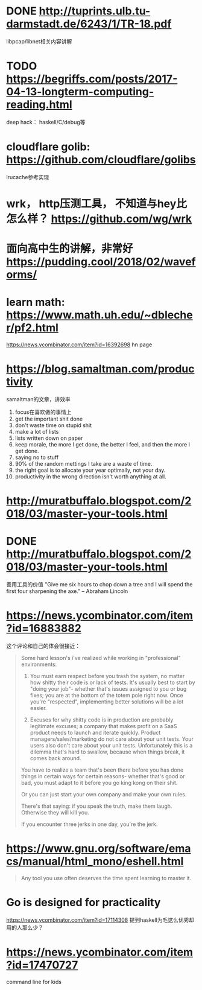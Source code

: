 * DONE http://tuprints.ulb.tu-darmstadt.de/6243/1/TR-18.pdf
  libpcap/libnet相关内容讲解
* TODO https://begriffs.com/posts/2017-04-13-longterm-computing-reading.html
  deep hack： haskell/C/debug等
* cloudflare golib: https://github.com/cloudflare/golibs
  lrucache参考实现
* wrk， http压测工具， 不知道与hey比怎么样？ https://github.com/wg/wrk
* 面向高中生的讲解，非常好 https://pudding.cool/2018/02/waveforms/
* learn math: https://www.math.uh.edu/~dblecher/pf2.html
   https://news.ycombinator.com/item?id=16392698  hn page
* https://blog.samaltman.com/productivity
  samaltman的文章，讲效率
  1. focus在喜欢做的事情上
  2. get the important shit done
  3. don't waste time on stupid shit
  4. make a lot of lists
  5. lists written down on paper
  6. keep morale, the more I get done, the better I feel, and then the more I get done.
  7. saying no to stuff
  8. 90% of the random mettings I take are a waste of time.
  9. the right goal is to allocate your year optimally, not your day.
  10. productivity in the wrong direction isn't worth anything at all.
* http://muratbuffalo.blogspot.com/2018/03/master-your-tools.html
* DONE http://muratbuffalo.blogspot.com/2018/03/master-your-tools.html
  善用工具的价值
"Give me six hours to chop down a tree and I will spend the first four sharpening the axe." -- Abraham Lincoln
* https://news.ycombinator.com/item?id=16883882
  这个评论和自己的体会很接近：
  #+BEGIN_QUOTE
Some hard lesson's i've realized while working in "professional" environments:
1. You must earn respect before you trash the system, no matter how shitty their code is or lack of tests. It's usually best to start by "doing your job"- whether that's issues assigned to you or bug fixes; you are at the bottom of the totem pole right now. Once you're "respected", implementing better solutions will be a lot easier.

2. Excuses for why shitty code is in production are probably legitimate excuses; a company that makes profit on a SaaS product needs to launch and iterate quickly. Product managers/sales/marketing do not care about your unit tests. Your users also don't care about your unit tests. Unfortunately this is a dilemma that's hard to swallow, because when things break, it comes back around.

You have to realize a team that's been there before you has done things in certain ways for certain reasons- whether that's good or bad, you must adapt to it before you go king kong on their shit.

Or you can just start your own company and make your own rules.

There's that saying: if you speak the truth, make them laugh. Otherwise they will kill you.

If you encounter three jerks in one day, you're the jerk.

  #+END_QUOTE
* https://www.gnu.org/software/emacs/manual/html_mono/eshell.html
  #+BEGIN_QUOTE
  Any tool you use often deserves the time spent learning to master it.
  #+END_QUOTE
* Go is designed for practicality
  https://news.ycombinator.com/item?id=17114308
  提到haskell为毛这么优秀却用的人那么少？
* https://news.ycombinator.com/item?id=17470727
  command line for kids
